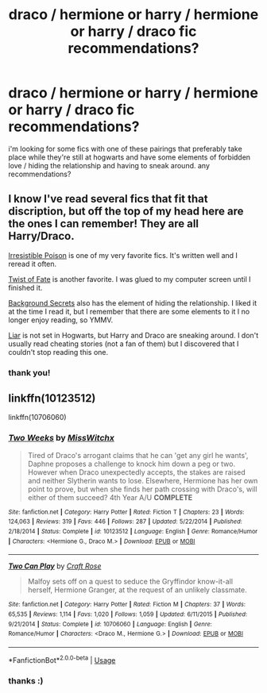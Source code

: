 #+TITLE: draco / hermione or harry / hermione or harry / draco fic recommendations?

* draco / hermione or harry / hermione or harry / draco fic recommendations?
:PROPERTIES:
:Author: throwaway4020901
:Score: 0
:DateUnix: 1529874349.0
:DateShort: 2018-Jun-25
:FlairText: Request
:END:
i'm looking for some fics with one of these pairings that preferably take place while they're still at hogwarts and have some elements of forbidden love / hiding the relationship and having to sneak around. any recommendations?


** I know I've read several fics that fit that discription, but off the top of my head here are the ones I can remember! They are all Harry/Draco.

[[http://www.fictionalley.org/authors/rhysenn/IP01.html][Irresistible Poison]] is one of my very favorite fics. It's written well and I reread it often.

[[https://www.fanfiction.net/s/7429542/1/Twist-of-Fate][Twist of Fate]] is another favorite. I was glued to my computer screen until I finished it.

[[https://www.fanfiction.net/s/2708248/1/Background-Secrets][Background Secrets]] also has the element of hiding the relationship. I liked it at the time I read it, but I remember that there are some elements to it I no longer enjoy reading, so YMMV.

[[https://archiveofourown.org/works/8116594/chapters/18604528?view_adult=true][Liar]] is not set in Hogwarts, but Harry and Draco are sneaking around. I don't usually read cheating stories (not a fan of them) but I discovered that I couldn't stop reading this one.
:PROPERTIES:
:Author: LittleMissPeachy6
:Score: 2
:DateUnix: 1529894621.0
:DateShort: 2018-Jun-25
:END:

*** thank you!
:PROPERTIES:
:Author: throwaway4020901
:Score: 1
:DateUnix: 1529920881.0
:DateShort: 2018-Jun-25
:END:


** linkffn(10123512)

linkffn(10706060)
:PROPERTIES:
:Author: openthekey
:Score: 2
:DateUnix: 1529898280.0
:DateShort: 2018-Jun-25
:END:

*** [[https://www.fanfiction.net/s/10123512/1/][*/Two Weeks/*]] by [[https://www.fanfiction.net/u/4957788/MissWitchx][/MissWitchx/]]

#+begin_quote
  Tired of Draco's arrogant claims that he can 'get any girl he wants', Daphne proposes a challenge to knock him down a peg or two. However when Draco unexpectedly accepts, the stakes are raised and neither Slytherin wants to lose. Elsewhere, Hermione has her own point to prove, but when she finds her path crossing with Draco's, will either of them succeed? 4th Year A/U *COMPLETE*
#+end_quote

^{/Site/:} ^{fanfiction.net} ^{*|*} ^{/Category/:} ^{Harry} ^{Potter} ^{*|*} ^{/Rated/:} ^{Fiction} ^{T} ^{*|*} ^{/Chapters/:} ^{23} ^{*|*} ^{/Words/:} ^{124,063} ^{*|*} ^{/Reviews/:} ^{319} ^{*|*} ^{/Favs/:} ^{446} ^{*|*} ^{/Follows/:} ^{287} ^{*|*} ^{/Updated/:} ^{5/22/2014} ^{*|*} ^{/Published/:} ^{2/18/2014} ^{*|*} ^{/Status/:} ^{Complete} ^{*|*} ^{/id/:} ^{10123512} ^{*|*} ^{/Language/:} ^{English} ^{*|*} ^{/Genre/:} ^{Romance/Humor} ^{*|*} ^{/Characters/:} ^{<Hermione} ^{G.,} ^{Draco} ^{M.>} ^{*|*} ^{/Download/:} ^{[[http://www.ff2ebook.com/old/ffn-bot/index.php?id=10123512&source=ff&filetype=epub][EPUB]]} ^{or} ^{[[http://www.ff2ebook.com/old/ffn-bot/index.php?id=10123512&source=ff&filetype=mobi][MOBI]]}

--------------

[[https://www.fanfiction.net/s/10706060/1/][*/Two Can Play/*]] by [[https://www.fanfiction.net/u/4533096/Craft-Rose][/Craft Rose/]]

#+begin_quote
  Malfoy sets off on a quest to seduce the Gryffindor know-it-all herself, Hermione Granger, at the request of an unlikely classmate.
#+end_quote

^{/Site/:} ^{fanfiction.net} ^{*|*} ^{/Category/:} ^{Harry} ^{Potter} ^{*|*} ^{/Rated/:} ^{Fiction} ^{M} ^{*|*} ^{/Chapters/:} ^{37} ^{*|*} ^{/Words/:} ^{65,535} ^{*|*} ^{/Reviews/:} ^{1,114} ^{*|*} ^{/Favs/:} ^{1,020} ^{*|*} ^{/Follows/:} ^{1,059} ^{*|*} ^{/Updated/:} ^{6/11/2015} ^{*|*} ^{/Published/:} ^{9/21/2014} ^{*|*} ^{/Status/:} ^{Complete} ^{*|*} ^{/id/:} ^{10706060} ^{*|*} ^{/Language/:} ^{English} ^{*|*} ^{/Genre/:} ^{Romance/Humor} ^{*|*} ^{/Characters/:} ^{<Draco} ^{M.,} ^{Hermione} ^{G.>} ^{*|*} ^{/Download/:} ^{[[http://www.ff2ebook.com/old/ffn-bot/index.php?id=10706060&source=ff&filetype=epub][EPUB]]} ^{or} ^{[[http://www.ff2ebook.com/old/ffn-bot/index.php?id=10706060&source=ff&filetype=mobi][MOBI]]}

--------------

*FanfictionBot*^{2.0.0-beta} | [[https://github.com/tusing/reddit-ffn-bot/wiki/Usage][Usage]]
:PROPERTIES:
:Author: FanfictionBot
:Score: 1
:DateUnix: 1529898290.0
:DateShort: 2018-Jun-25
:END:


*** thanks :)
:PROPERTIES:
:Author: throwaway4020901
:Score: 1
:DateUnix: 1529920902.0
:DateShort: 2018-Jun-25
:END:
